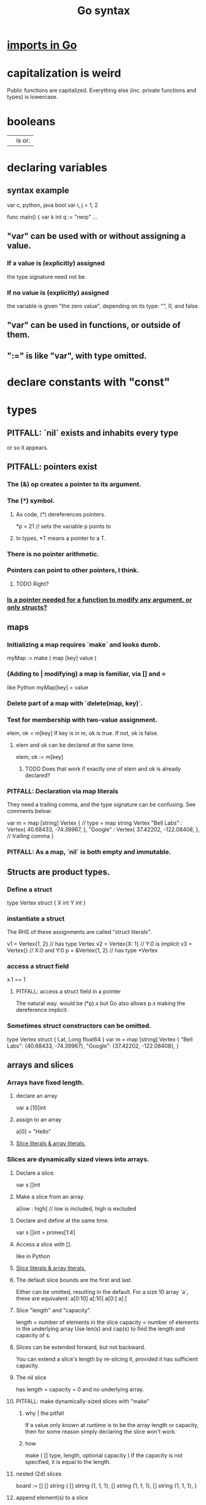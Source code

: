 :PROPERTIES:
:ID:       95cb96bd-765c-4525-b51a-3affbf103d4b
:END:
#+title: Go syntax
* [[https://github.com/JeffreyBenjaminBrown/public_notes_with_github-navigable_links/blob/master/imports_in_go.org][imports in Go]]
* capitalization is weird
  Public functions are capitalized.
  Everything else (inc. private functions and types) is lowercase.
* booleans
  || is or.
* declaring variables
** syntax example
   var c, python, java bool
   var i, j = 1, 2

   func main() {
        var k int
        q := "nerp"
        ...
** "var" can be used with or without assigning a value.
*** If  a value is (explicitly) assigned
    the type signature need not be.
*** If no value is (explicitly) assigned
    the variable is given "the zero value",
    depending on its type:
    "", 0, and false.
** "var" can be used in functions, or outside of them.
** ":=" is like "var", with type omitted.
* declare constants with "const"
* types
** PITFALL: `nil` exists and inhabits every type
   or so it appears.
** PITFALL: pointers exist
*** The (&) op creates a pointer to its argument.
*** The (*) symbol.
**** As code, (*) dereferences pointers.
     *p = 21 // sets the variable p points to
**** In types, *T means a pointer to a T.
*** There is no pointer arithmetic.
*** Pointers can point to other pointers, I think.
**** TODO Right?
*** [[https://github.com/JeffreyBenjaminBrown/public_notes_with_github-navigable_links/blob/master/go_syntax.org#todo-is-a-pointer-needed-for-a-function-to-modify-any-argument-or-only-structs][Is a pointer needed for a function to modify *any* argument, or only structs?]]
** maps
*** Initializing a map requires `make` and looks dumb.
    myMap := make ( map [key] value )
*** (Adding to | modifying) a map is familiar, via [] and =
    like Python
    myMap[key] = value
*** Delete part of a map with `delete(map, key)`.
*** Test for membership with two-value assignment.
    elem, ok = m[key]
    If key is in m, ok is true. If not, ok is false.
**** elem and ok can be declared at the same time.
     elem, ok := m[key]
***** TODO Does that work if exactly one of elem and ok is already declared?
*** PITFALL: Declaration via map literals
    They need a trailing comma,
    and the type signature can be confusing.
    See comments below:

    var m = map [string] Vertex { // type = map string Vertex
      "Bell Labs" : Vertex{
              40.68433, -74.39967,
      },
      "Google" : Vertex{
              37.42202, -122.08408,
      },                          // trailing comma
    }
*** PITFALL: As a map, `nil` is both empty and *immutable*.
** Structs are product types.
*** Define a struct
   type Vertex struct {
       X int
       Y int
   }
*** instantiate a struct
    The RHS of these assignments are called "struct literals".

    v1 = Vertex{1, 2}  // has type Vertex
    v2 = Vertex{X: 1}  // Y:0 is implicit
    v3 = Vertex{}      // X:0 and Y:0
    p  = &Vertex{1, 2} // has type *Vertex
*** access a struct field
    x.1 == 1
**** PITFALL: access a struct field in a pointer
     The natural way. would be
       (*p).x
     but Go also allows
       p.x
     making the dereference implicit.
*** Sometimes struct constructors can be omitted.
    type Vertex struct {
            Lat, Long float64
    }
    var m = map [string] Vertex {
      "Bell Labs": {40.68433, -74.39967},
      "Google":    {37.42202, -122.08408},
    }
** arrays and slices
*** Arrays have fixed length.
**** declare an array
     var a [10]int
**** assign to an array
     a[0] = "Hello"
**** [[https://github.com/JeffreyBenjaminBrown/public_notes_with_github-navigable_links/blob/master/go_syntax.org#slice-literals--array-literals-2][Slice literals & array literals.]]
*** Slices are dynamically sized *views* into arrays.
**** Declare a slice.
     var s []int
**** Make a slice from an array.
     a[low : high] // low is included, high is excluded
**** Declare and define at the same time.
     var s []int = primes[1:4]
**** Access a slice with [].
     like in Python
**** [[https://github.com/JeffreyBenjaminBrown/public_notes_with_github-navigable_links/blob/master/go_syntax.org#slice-literals--array-literals-2][Slice literals & array literals.]]
**** The default slice bounds are the first and last.
     Either can be omitted, resulting in the default.
     For a size 10 array `a`, these are equivalent:
     a[0:10]
     a[:10]
     a[0:]
     a[:]
**** Slice "length" and "capacity".
     length = number of elements in the slice
     capacity = number of elements in the underlying array
     Use len(s) and cap(s) to find the length and capacity of s.
**** Slices can be extended forward, but not backward.
     You can extend a slice's length by re-slicing it,
     provided it has sufficient capacity.
**** The nil slice
     has length = capacity = 0 and no underlying array.
**** PITFALL: make dynamically-sized slices with "make"
***** why | the pitfall
      If a value only known at runtime is to be the array length or capacity,
      then for some reason simply declaring the slice won't work.
***** how
      make ( [] type, length, optional capacity )
      If the capacity is not specified, it is equal to the length.
**** nested (2d) slices
     board := [] [] string {
                 [] string {1, 1, 1},
                 [] string {1, 1, 1},
                 [] string {1, 1, 1},
     }
**** append element(s) to a slice
     func append(s []T, vs ...T) []T
     Each v in vs is a T.
     This can allocate a bigger array if needed.
***** TODO | PITFALL: If it allocates more space, will changes affect the earlier array?
**** PITFALL: Modifying a slice modifies the underlying array.
*** Slice literals & array literals.
:PROPERTIES:
:ID:       82dbaf0e-4e0d-4e45-a03a-ba096464505e
:END:
    An array literal: [3]bool{true, true, false}
    A slice literal:   []bool{true, true, false}
    Both create the same array.
** type signatures
*** shorthand for consecutive like-typed arguments
    "When two or more consecutive named function parameters share a type, you can omit the type from all but the last."
*** naked returns
     The type signature can optionally name the arguments to be returned, in which case the return statement does not have to.
**** syntax
     func split (sum int) (x, y int) {
       x = sum * 4 / 9
       y = sum - x
       return
     }
**** TODO Does "return" still need to be written?
*** If a function returns nothing, omit the return type.
*** They seem to be right-associative (like ($) in Haskell).
    For instance, "chan chan int" means "chan (chan int)".
** type synonyms
:PROPERTIES:
:ID:       513632ba-83db-4367-a764-8b45f15db3b4
:END:
   type MyFloat float64
** Casting looks like "string(3)".
* loops
** for i := 0; i < 10; i++ { ... }
** The init, condition, and post statements are optional.
*** Including only the condition
    makes `for` behave like C's `while`.
    In that case the semicolons are optional.
    Example:
      sum := 1
      for sum < 1000 { sum += sum }
*** Including none of them creates an infinite loop.
** looping with `range`
   `range` returns two things: first the index (numeric),
   then the value.
   So to loop over the values in theList, do this:
     for _, name := range theList { ... }
   To loop over the indices, the second value can be omitted:
     for idx := range theList { ... }
** [[https://github.com/JeffreyBenjaminBrown/public_notes_with_github-navigable_links/blob/master/go_syntax.org#break-statements-in-go-2][`break` statements in Go]]
* conditions
** if [else]
*** if x < 0 { ... }
    The braces are required.
*** if [stmt;] condition { consequent }
    The `stmt` can define a variable local to the if-statement. It can also do IO, or presumably anything else.
    Example:
    if v := math.Pow(x, n); v < lim {
      return v
    }
    I can't seem to make `stmt` do more than one thing -- e.g. I can't define two variables there.
*** if [stmt;] condition { consequent } else { consequent }
** switch statements
*** to switch on the value of a single variable
    State the variable before the list of cases.

    func main () {
        fmt.Print("Go runs on ")
        switch os := runtime.GOOS; os {
          case "darwin":
                  fmt.Println("OS X.")
          case "linux":
                  fmt.Println("Linux.")
          default:
                  // freebsd, openbsd,
                  // plan9, windows...
                  fmt.Printf("%s.\n", os)
        } }
*** switching on arbitrary conditions
    Don't state a variable to switch on;
    instead write nothing (or "true") there:
    switch {
       case x < y: ...
       case z < w: ...
*** [[https://github.com/JeffreyBenjaminBrown/public_notes_with_github-navigable_links/blob/master/go_syntax.org#break-statements-in-go-2][`break` statements in Go]]
*** [[https://github.com/JeffreyBenjaminBrown/public_notes_with_github-navigable_links/blob/master/go_syntax.org#type-switches-1][type switches]]
* execution order
:PROPERTIES:
:ID:       27d7d419-d743-4d65-9f23-de99820f712d
:END:
** defer execution
   A "deferred call"'s arguments are evaluated immediately,
   but the call is not evaluated until after the surrounding function.
   Deferred calls are printed in LIFO order.

   func main() {
        defer fmt.Println("This prints third.")
        defer fmt.Println("This prints second.")
        fmt.Println("This prints first.")
   }
** `init` functions
   In *any* module, not just the top of the hierarchy,
   an `init` function can be defined,
   which executes "after global variables have been initialized".
** `break` statements in Go
:PROPERTIES:
:ID:       af7c8ee5-21f9-431f-8b00-609e76c7d87a
:END:
*** `break` terminates a loop
    "When a break statement is encountered inside a loop, the loop is immediately terminated and the program control resumes at the next statement following the loop."
*** `break` terminates a case in a switch statement.
*** TODO I'm guessing `break` can be used to terminate a `select` case
    just like it can for `switch` cases.
* functions
** lambdas ("function literals"?)
   func main () {
     hypot := func(x, y float64) float64 {
       return math.Sqrt(x*x + y*y)
     }
** Higher-order functions are syntactically noiseless.
   There's no "apply" nonsense, you just use it.
   Example:

   func compute
        (fn func (float64, float64) float64)
        float64 {
     return fn (3, 4)
   }
   func main() {
     hypot := func (x, y float64) float64 {
       return math.Sqrt (x*x + y*y)
     }
     fmt.Println (compute (hypot) )
     ...
   }
** Closures
   are functions bound to a variable or set of variables.
   They're like global variables but sneakier.
   For instnace, each call to `adder` below returns
   a function with its own secret `sum` variable.
   Calls to those functions are thus history-dependent.

   func adder () func(int) int {
     sum := 0
     return func (x int) int {
       sum += x
       return sum
     }
   }
** "methods" are functions with "receiver types"
   This makes them like class methods from Python.
*** Syntax: Put the receiver before the function name.
    func (v Vertex) Abs () float64 {
      return math.Sqrt (v.X*v.X + v.Y*v.Y)
    }
*** Methods can be called from receivers using dot notation.
    receiver.method (...)
*** Methods and their receiver types must be declared in the same package.
    Potentially useful: [[https://github.com/JeffreyBenjaminBrown/public_notes_with_github-navigable_links/blob/master/go_syntax.org#type-synonyms][type synonyms]].
*** Pointer receivers
**** two motivations
***** The receiver must be a pointer if a method is to modify its "caller".
      This is equally true for ordinary (non-method) functions.
***** It avoids copying the value on each method call.
      That can matter for big values.
**** TODO Is a pointer needed for a function to modify *any* argument, or only structs?
:PROPERTIES:
:ID:       a87fa0fa-0732-4323-96a6-55a6612c5568
:END:
**** more
     That's because the method operates on a copy of the receiver.
     For this reason pointer receivers are more common than value receivers.
**** example
     Change *Vertex to Vertex and this does nothing:

     func Scale(v *Vertex, f float64) {
       v.X = v.X * f
       v.Y = v.Y * f
     }
**** PITFALL: The & can be omitted from pointer receivers.
     but not for regular functions.
     That is, if the following type signatures apply:
       func f (*Vertex)
       func (*Vertex) m
       var v Vertex
     then
       f(&v)    // works
       f(v)     // does not work
       (&v).m() // works
       v.m()    // works, due to shorthand
**** PITFALL: Similarly, the * can be omitted from value receivers created from pointers.
     That is, if the following type signatures apply:
       func f (Vertex)
       func (Vertex) m
       var v Vertex
     then
       f(&v)    // does not work
       f(v)     // works
       (&v).m() // works, due to shorthand
       v.m()    // works
**** PITFALL: "all methods on a given type should have either value or pointer receivers, but not a mixture of both"
*** Receivers cannot be of type **T, for any (concrete?) T.
** interfaces (what Haskell calls typeclasses)
   An interface defines a set of method signatures.
   Any type for which those methods exist "implements the interface".
*** example
**** given this interface
     type Abser interface {
       Abs() float64
       Nothing ()
     }
**** here's a type that implements it
     type MyFloat float64

     func (f MyFloat) Abs() float64 {
       if f < 0 {
         return float64(-f)
       }
       return float64(f)
     }

     func (f MyFloat) Nothing () {}
*** An "interface value" is a value "typed" to an interfaces rather than to a concrete type.
**** How to assign concrete values to (into?) interface ones.
     // declare and assign together
     var i Stringish = MyString{"hello"}

     // declare and assign separately
     var i I  // i can be anything adhering to interface I
     var t *T // t is a pointer to a T
     i = t    // If T* adheres to I, then this is valid.
**** PITFALL: An interface value can hold values of different types at different times.
     In a context declaring
       var a Abser
     `a` can be assigned multiple values of different types,
     as long as they all implement Abser.
**** Nil interface values are useless.
     No method can be called on them,
     because Go would not know which implementation to use.
     In order to do anything with it,
     the interface value must be assigned ("hold"?)
     a concrete value.
     Confusingly, [[https://github.com/JeffreyBenjaminBrown/public_notes_with_github-navigable_links/blob/master/go_syntax.org#todo-non-nil-interfaces-hodling-nil-values-are-weird][even if the assigned value is a nil pointer,
     the interface value becomes non-nil]].
**** TODO Non-nil interfaces hodling nil values are weird.
:PROPERTIES:
:ID:       b5b23820-92a3-4d79-b2b5-e33eb15632f2
:END:
     https://tour.golang.org/methods/12
***** PITFALL: Nil interface values are common.
      And it's common for Go methods to be written specifically to handle that case.
***** "If the concrete value inside the interface itself is nil, the method will be called with a nil receiver."
****** why that's possible
       because variables can be declared without being defined:
       var t *T // t is a *T despite pointing to nothing
***** "an interface value that holds a nil concrete value is itself non-nil."
*** the empty interface
    is used to handle data of unknown type.
**** syntax
     var i interface{}
     describe(i)

     i = 42
     describe(i)

     i = "hello"
     describe(i)
*** type assertions
:PROPERTIES:
:ID:       a1ca7458-603c-4582-bc92-ea853b01a53e
:END:
    are to get the concrete type an interface value holds.
**** the safe way to do it
     t, ok := i.(T)
     If i holds a T, then t gets its value and ok is true.
     Otherwise t is the zero value of type T and ok is false.
**** the dangerous way: omit the "ok" variable
     t := i.(T)
     If ok would have been false,
     then this triggers a panic.
*** type switches
:PROPERTIES:
:ID:       d3422768-af80-4d45-92e7-dd8a59f6aef6
:END:
**** explanation
     As in a [[https://github.com/JeffreyBenjaminBrown/public_notes_with_github-navigable_links/blob/master/go_syntax.org#type-assertions][type assertion]], here `v`
     is assigned the value that the interface variable
     `i` (holds? points to?),
     but strangely, the cases state types, not values.
**** syntax
     // Note that "type" below is a keyword.
     switch v := i.(type) {
       case T:
         // here v has type T
       case S:
         // here v has type S
       default:
         // no match; here v is equal to i in type and value
         // (but [[https://github.com/JeffreyBenjaminBrown/public_notes_with_github-navigable_links/blob/master/go_syntax.org#todo-is-it-a-copy][it might be a copy]]).
     }
***** TODO Is it a copy?
:PROPERTIES:
:ID:       12f2e827-dcb1-4adf-b7a8-2d946fcdb7ae
:END:
** some important interfaces
*** Stringer: like Haskell's Show
    type Stringer interface {
      String() string
    }
*** Error
**** the definition
     type error interface {
       Error() string
     }
**** To check whether a function returned an error.
     It usually returns two values, the second an error.

     i, err := strconv.Atoi("42")
     if err != nil { ... deal with the error ... }
** "variadic" argument list
   I *think* that's what this is called.
*** Take any number of arguments of the same type.
*** example
    func Merge ( subs ... Subscription ) Subscription {
      // merge them
    }
